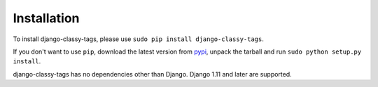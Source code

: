 ============
Installation
============

To install django-classy-tags, please use
``sudo pip install django-classy-tags``.

If you don't want to use ``pip``, download the latest version from
`pypi <http://pypi.python.org/pypi/django-classy-tags>`_, unpack the tarball and
run ``sudo python setup.py install``.

django-classy-tags has no dependencies other than Django. Django 1.11 and
later are supported.
